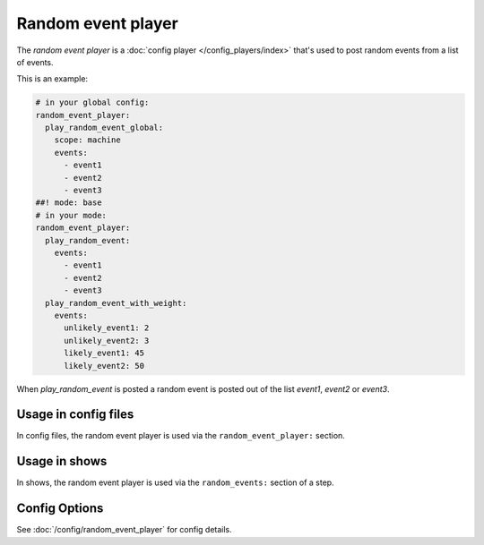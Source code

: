 Random event player
===================

The *random event player* is a :doc:`config player </config_players/index>` that's used to post random events from a
list of events.

This is an example:

.. code-block:: mpf-config

   # in your global config:
   random_event_player:
     play_random_event_global:
       scope: machine
       events:
         - event1
         - event2
         - event3
   ##! mode: base
   # in your mode:
   random_event_player:
     play_random_event:
       events:
         - event1
         - event2
         - event3
     play_random_event_with_weight:
       events:
         unlikely_event1: 2
         unlikely_event2: 3
         likely_event1: 45
         likely_event2: 50

When `play_random_event` is posted a random event is posted out of the list `event1`, `event2` or `event3`.


Usage in config files
---------------------

In config files, the random event player is used via the ``random_event_player:`` section.

Usage in shows
--------------

In shows, the random event player is used via the ``random_events:`` section of a step.

Config Options
--------------

See :doc:`/config/random_event_player` for config details.
